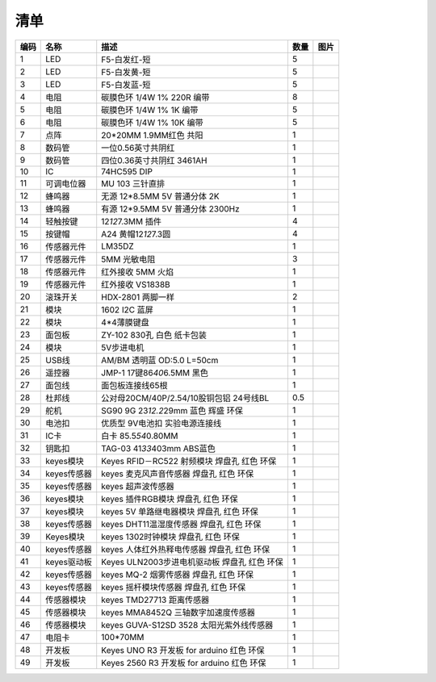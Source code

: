 清单
====

.. container:: table-wrapper

   +------+-------------+----------------------------------------------+------+-----------+
   | 编码 | 名称        | 描述                                         | 数量 | 图片      |
   +======+=============+==============================================+======+===========+
   | 1    | LED         | F5-白发红-短                                 | 5    | |image50| |
   +------+-------------+----------------------------------------------+------+-----------+
   | 2    | LED         | F5-白发黄-短                                 | 5    | |image51| |
   +------+-------------+----------------------------------------------+------+-----------+
   | 3    | LED         | F5-白发蓝-短                                 | 5    | |image52| |
   +------+-------------+----------------------------------------------+------+-----------+
   | 4    | 电阻        | 碳膜色环 1/4W 1% 220R 编带                   | 8    | |image53| |
   +------+-------------+----------------------------------------------+------+-----------+
   | 5    | 电阻        | 碳膜色环 1/4W 1% 1K 编带                     | 5    | |image54| |
   +------+-------------+----------------------------------------------+------+-----------+
   | 6    | 电阻        | 碳膜色环 1/4W 1% 10K 编带                    | 5    | |image55| |
   +------+-------------+----------------------------------------------+------+-----------+
   | 7    | 点阵        | 20*20MM 1.9MM红色 共阳                       | 1    | |image56| |
   +------+-------------+----------------------------------------------+------+-----------+
   | 8    | 数码管      | 一位0.56英寸共阴红                           | 1    | |image57| |
   +------+-------------+----------------------------------------------+------+-----------+
   | 9    | 数码管      | 四位0.36英寸共阴红 3461AH                    | 1    | |image58| |
   +------+-------------+----------------------------------------------+------+-----------+
   | 10   | IC          | 74HC595 DIP                                  | 1    | |image59| |
   +------+-------------+----------------------------------------------+------+-----------+
   | 11   | 可调电位器  | MU 103 三针直排                              | 1    | |image60| |
   +------+-------------+----------------------------------------------+------+-----------+
   | 12   | 蜂鸣器      | 无源 12*8.5MM 5V 普通分体 2K                 | 1    | |image61| |
   +------+-------------+----------------------------------------------+------+-----------+
   | 13   | 蜂鸣器      | 有源 12*9.5MM 5V 普通分体 2300Hz             | 1    | |image62| |
   +------+-------------+----------------------------------------------+------+-----------+
   | 14   | 轻触按键    | 12\ *12*\ 7.3MM 插件                         | 4    | |image63| |
   +------+-------------+----------------------------------------------+------+-----------+
   | 15   | 按键帽      | A24 黄帽12\ *12*\ 7.3圆                      | 4    | |image64| |
   +------+-------------+----------------------------------------------+------+-----------+
   | 16   | 传感器元件  | LM35DZ                                       | 1    | |image65| |
   +------+-------------+----------------------------------------------+------+-----------+
   | 17   | 传感器元件  | 5MM 光敏电阻                                 | 3    | |image66| |
   +------+-------------+----------------------------------------------+------+-----------+
   | 18   | 传感器元件  | 红外接收 5MM 火焰                            | 1    | |image67| |
   +------+-------------+----------------------------------------------+------+-----------+
   | 19   | 传感器元件  | 红外接收 VS1838B                             | 1    | |image68| |
   +------+-------------+----------------------------------------------+------+-----------+
   | 20   | 滚珠开关    | HDX-2801 两脚一样                            | 2    | |image69| |
   +------+-------------+----------------------------------------------+------+-----------+
   | 21   | 模块        | 1602 I2C 蓝屏                                | 1    | |image70| |
   +------+-------------+----------------------------------------------+------+-----------+
   | 22   | 模块        | 4*4薄膜键盘                                  | 1    | |image71| |
   +------+-------------+----------------------------------------------+------+-----------+
   | 23   | 面包板      | ZY-102 830孔 白色 纸卡包装                   | 1    | |image72| |
   +------+-------------+----------------------------------------------+------+-----------+
   | 24   | 模块        | 5V步进电机                                   | 1    | |image73| |
   +------+-------------+----------------------------------------------+------+-----------+
   | 25   | USB线       | AM/BM 透明蓝 OD:5.0 L=50cm                   | 1    | |image74| |
   +------+-------------+----------------------------------------------+------+-----------+
   | 26   | 遥控器      | JMP-1 17键86\ *40*\ 6.5MM 黑色               | 1    | |image75| |
   +------+-------------+----------------------------------------------+------+-----------+
   | 27   | 面包线      | 面包板连接线65根                             | 1    | |image76| |
   +------+-------------+----------------------------------------------+------+-----------+
   | 28   | 杜邦线      | 公对母20CM/40P/2.54/10股铜包铝 24号线BL      | 0.5  | |image77| |
   +------+-------------+----------------------------------------------+------+-----------+
   | 29   | 舵机        | SG90 9G 23\ *12.2*\ 29mm 蓝色 辉盛 环保      | 1    | |image78| |
   +------+-------------+----------------------------------------------+------+-----------+
   | 30   | 电池扣      | 优质型 9V电池扣 实验电源连接线               | 1    | |image79| |
   +------+-------------+----------------------------------------------+------+-----------+
   | 31   | IC卡        | 白卡 85.5\ *54*\ 0.80MM                      | 1    | |image80| |
   +------+-------------+----------------------------------------------+------+-----------+
   | 32   | 钥匙扣      | TAG-03 41\ *33*\ 403mm ABS蓝色               | 1    | |image81| |
   +------+-------------+----------------------------------------------+------+-----------+
   | 33   | keyes模块   | Keyes RFID－RC522 射频模块 焊盘孔 红色 环保  | 1    | |image82| |
   +------+-------------+----------------------------------------------+------+-----------+
   | 34   | keyes传感器 | keyes 麦克风声音传感器 焊盘孔 红色 环保      | 1    | |image83| |
   +------+-------------+----------------------------------------------+------+-----------+
   | 35   | keyes传感器 | keyes 超声波传感器                           | 1    | |image84| |
   +------+-------------+----------------------------------------------+------+-----------+
   | 36   | keyes模块   | keyes 插件RGB模块 焊盘孔 红色 环保           | 1    | |image85| |
   +------+-------------+----------------------------------------------+------+-----------+
   | 37   | keyes模块   | keyes 5V 单路继电器模块 焊盘孔 红色 环保     | 1    | |image86| |
   +------+-------------+----------------------------------------------+------+-----------+
   | 38   | keyes传感器 | keyes DHT11温湿度传感器 焊盘孔 红色 环保     | 1    | |image87| |
   +------+-------------+----------------------------------------------+------+-----------+
   | 39   | Keyes模块   | keyes 1302时钟模块 焊盘孔 红色 环保          | 1    | |image88| |
   +------+-------------+----------------------------------------------+------+-----------+
   | 40   | keyes传感器 | keyes 人体红外热释电传感器 焊盘孔 红色 环保  | 1    | |image89| |
   +------+-------------+----------------------------------------------+------+-----------+
   | 41   | keyes驱动板 | Keyes ULN2003步进电机驱动板 焊盘孔 红色 环保 | 1    | |image90| |
   +------+-------------+----------------------------------------------+------+-----------+
   | 42   | keyes传感器 | keyes MQ-2 烟雾传感器 焊盘孔 红色 环保       | 1    | |image91| |
   +------+-------------+----------------------------------------------+------+-----------+
   | 43   | keyes传感器 | keyes 摇杆模块传感器 焊盘孔 红色 环保        | 1    | |image92| |
   +------+-------------+----------------------------------------------+------+-----------+
   | 44   | 传感器模块  | keyes TMD27713 距离传感器                    | 1    | |image93| |
   +------+-------------+----------------------------------------------+------+-----------+
   | 45   | 传感器模块  | keyes MMA8452Q 三轴数字加速度传感器          | 1    | |image94| |
   +------+-------------+----------------------------------------------+------+-----------+
   | 46   | 传感器模块  | keyes GUVA-S12SD 3528 太阳光紫外线传感器     | 1    | |image95| |
   +------+-------------+----------------------------------------------+------+-----------+
   | 47   | 电阻卡      | 100*70MM                                     | 1    | |image96| |
   +------+-------------+----------------------------------------------+------+-----------+
   | 48   | 开发板      | Keyes UNO R3 开发板 for arduino 红色 环保    | 1    | |image97| |
   +------+-------------+----------------------------------------------+------+-----------+
   | 49   | 开发板      | Keyes 2560 R3 开发板 for arduino 红色 环保   | 1    | |image98| |
   +------+-------------+----------------------------------------------+------+-----------+

.. |image1| image:: media/F5-baifahong-duan.jpeg
.. |image2| image:: media/F5-baifahuang-duan.jpeg
.. |image3| image:: media/F5-baifalan-duan.jpeg
.. |image4| image:: media/4cda5da2c77a5e8f9ee14e21ce171b18.png
.. |image5| image:: media/e595e9dbbd22e6f72867ed8853f21600.png
.. |image6| image:: media/af39238525c3e329c1f7d6f1937c2676.png
.. |image7| image:: media/20x20_dianzheng.jpeg
.. |image8| image:: media/shumaguan_1wei.jpeg
.. |image9| image:: media/shumaguan_4wei.jpeg
.. |image10| image:: media/74HC595DIP.jpeg
.. |image11| image:: media/dianweiqi.jpeg
.. |image12| image:: media/wuyuanfengmingqi.jpeg
.. |image13| image:: media/youyuanfengmingqi.jpeg
.. |image14| image:: media/anjian.jpeg
.. |image15| image:: media/anjian.jpeg
.. |image16| image:: media/LM35DZ.jpeg
.. |image17| image:: media/guangmindianzu.jpeg
.. |image18| image:: media/huoyanyuanjian.jpeg
.. |image19| image:: media/VS1838B.jpeg
.. |image20| image:: media/gunzhukaiguan.jpeg
.. |image21| image:: media/764f1fb883c77172050256859435eb8b.png
.. |image22| image:: media/bde8036ed84831618bcad13e667d194e.jpeg
.. |image23| image:: media/014fcb7b8de94392fe7e676522bc663a.jpeg
.. |image24| image:: media/2dd9273390c373014af1ba3c53dc6ab8.jpeg
.. |image25| image:: media/54e386d79233c9560233ac225eada56b.png
.. |image26| image:: media/c6a4a156298845be8ba0e1f99b01a3c0.jpeg
.. |image27| image:: media/mianbaoxian65.jpeg
.. |image28| image:: media/eb8b3c665dbdae05c80ebac77f9f363c.jpeg
.. |image29| image:: media/92c0c7ace837104963517c3ec5db750d.jpeg
.. |image30| image:: media/da4fd3d4d648c07705dec1dbfb66bcaa.jpeg
.. |image31| image:: media/49c056d80168ddcdb730dc12c232fc55.jpeg
.. |image32| image:: media/13c7cbac439470bcc6ab22ce1410ce24.jpeg
.. |image33| image:: media/2eb75448fd3850cfb39a695429d2431f.jpeg
.. |image34| image:: media/0f091b0fc0eddc44dc0168b60d985b1b.jpeg
.. |image35| image:: media/9fc0922e2784373238dc169388be6d5b.jpeg
.. |image36| image:: media/5974416b9ece25307371064c01e0e98f.jpeg
.. |image37| image:: media/02a8ea8b0463075a1140a89624899e2d.jpeg
.. |image38| image:: media/852073b6ad9e83c2130d45b7f1565efc.jpeg
.. |image39| image:: media/c357327e8c1628ef3f7124c24eeddb52.jpeg
.. |image40| image:: media/b925dc7d677ba8b1077b1251cc1c39e6.jpeg
.. |image41| image:: media/875fa2102e406d90430651a4255ba6da.jpeg
.. |image42| image:: media/c3d916418ccd91ad9457b4173af0187a.jpeg
.. |image43| image:: media/30d2a9088cb61ea6cd53f73fe295d8b5.jpeg
.. |image44| image:: media/51a73fb1094e0c141a3a7c710d969129.jpg
.. |image45| image:: media/24814d92aa9aa7d14e53749a80845461.jpeg
.. |image46| image:: media/363a4a8c176a88557765f9c71f2e80ef.jpg
.. |image47| image:: media/87a997f40fe09d5f3bb64b538b9c4562.jpeg
.. |image48| image:: media/6b4abbba47e653c4c9f32dd592c4169b.jpeg
.. |image49| image:: media/4456a83cad7d95811ac569b394aab248.jpeg
.. |image50| image:: media/F5-baifahong-duan.jpeg
.. |image51| image:: media/F5-baifahuang-duan.jpeg
.. |image52| image:: media/F5-baifalan-duan.jpeg
.. |image53| image:: media/4cda5da2c77a5e8f9ee14e21ce171b18.png
.. |image54| image:: media/e595e9dbbd22e6f72867ed8853f21600.png
.. |image55| image:: media/af39238525c3e329c1f7d6f1937c2676.png
.. |image56| image:: media/20x20_dianzheng.jpeg
.. |image57| image:: media/shumaguan_1wei.jpeg
.. |image58| image:: media/shumaguan_4wei.jpeg
.. |image59| image:: media/74HC595DIP.jpeg
.. |image60| image:: media/dianweiqi.jpeg
.. |image61| image:: media/wuyuanfengmingqi.jpeg
.. |image62| image:: media/youyuanfengmingqi.jpeg
.. |image63| image:: media/anjian.jpeg
.. |image64| image:: media/anjian.jpeg
.. |image65| image:: media/LM35DZ.jpeg
.. |image66| image:: media/guangmindianzu.jpeg
.. |image67| image:: media/huoyanyuanjian.jpeg
.. |image68| image:: media/VS1838B.jpeg
.. |image69| image:: media/gunzhukaiguan.jpeg
.. |image70| image:: media/764f1fb883c77172050256859435eb8b.png
.. |image71| image:: media/bde8036ed84831618bcad13e667d194e.jpeg
.. |image72| image:: media/014fcb7b8de94392fe7e676522bc663a.jpeg
.. |image73| image:: media/2dd9273390c373014af1ba3c53dc6ab8.jpeg
.. |image74| image:: media/54e386d79233c9560233ac225eada56b.png
.. |image75| image:: media/c6a4a156298845be8ba0e1f99b01a3c0.jpeg
.. |image76| image:: media/mianbaoxian65.jpeg
.. |image77| image:: media/eb8b3c665dbdae05c80ebac77f9f363c.jpeg
.. |image78| image:: media/92c0c7ace837104963517c3ec5db750d.jpeg
.. |image79| image:: media/da4fd3d4d648c07705dec1dbfb66bcaa.jpeg
.. |image80| image:: media/49c056d80168ddcdb730dc12c232fc55.jpeg
.. |image81| image:: media/13c7cbac439470bcc6ab22ce1410ce24.jpeg
.. |image82| image:: media/2eb75448fd3850cfb39a695429d2431f.jpeg
.. |image83| image:: media/0f091b0fc0eddc44dc0168b60d985b1b.jpeg
.. |image84| image:: media/9fc0922e2784373238dc169388be6d5b.jpeg
.. |image85| image:: media/5974416b9ece25307371064c01e0e98f.jpeg
.. |image86| image:: media/02a8ea8b0463075a1140a89624899e2d.jpeg
.. |image87| image:: media/852073b6ad9e83c2130d45b7f1565efc.jpeg
.. |image88| image:: media/c357327e8c1628ef3f7124c24eeddb52.jpeg
.. |image89| image:: media/b925dc7d677ba8b1077b1251cc1c39e6.jpeg
.. |image90| image:: media/875fa2102e406d90430651a4255ba6da.jpeg
.. |image91| image:: media/c3d916418ccd91ad9457b4173af0187a.jpeg
.. |image92| image:: media/30d2a9088cb61ea6cd53f73fe295d8b5.jpeg
.. |image93| image:: media/51a73fb1094e0c141a3a7c710d969129.jpg
.. |image94| image:: media/24814d92aa9aa7d14e53749a80845461.jpeg
.. |image95| image:: media/363a4a8c176a88557765f9c71f2e80ef.jpg
.. |image96| image:: media/87a997f40fe09d5f3bb64b538b9c4562.jpeg
.. |image97| image:: media/6b4abbba47e653c4c9f32dd592c4169b.jpeg
.. |image98| image:: media/4456a83cad7d95811ac569b394aab248.jpeg
